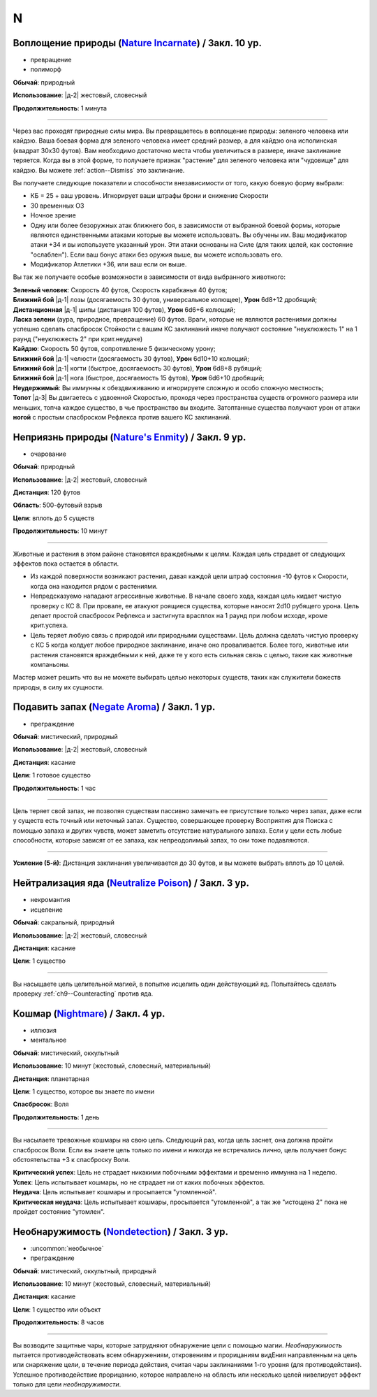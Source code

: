 N
~~~~~~~~

.. _spell--n--Nature-Incarnate:

Воплощение природы (`Nature Incarnate <https://2e.aonprd.com/Spells.aspx?ID=204>`_) / Закл. 10 ур.
"""""""""""""""""""""""""""""""""""""""""""""""""""""""""""""""""""""""""""""""""""""""""""""""""""""""

- превращение
- полиморф

**Обычай**: природный

**Использование**: |д-2| жестовый, словесный

**Продолжительность**: 1 минута

----------

Через вас проходят природные силы мира.
Вы превращаетесь в воплощение природы: зеленого человека или кайдзю.
Ваша боевая форма для зеленого человека имеет средний размер, а для кайдзю она исполинская (квадрат 30x30 футов).
Вам необходимо достаточно места чтобы увеличиться в размере, иначе заклинание теряется.
Когда вы в этой форме, то получаете признак "растение" для зеленого человека или "чудовище" для кайдзю.
Вы можете :ref:`action--Dismiss` это заклинание.

Вы получаете следующие показатели и способности внезависимости от того, какую боевую форму выбрали:

* КБ = 25 + ваш уровень. Игнорирует ваши штрафы брони и снижение Скорости
* 30 временных ОЗ
* Ночное зрение
* Одну или более безоружных атак ближнего боя, в зависимости от выбранной боевой формы, которые являются единственными атаками которые вы можете использовать. Вы обучены им. Ваш модификатор атаки +34 и вы используете указанный урон. Эти атаки основаны на Силе (для таких целей, как состояние "ослаблен"). Если ваш бонус атаки без оружия выше, вы можете использовать его.
* Модификатор Атлетики +36, или ваш если он выше.

Вы так же получаете особые возможности в зависимости от вида выбранного животного:

| **Зеленый человек**: Скорость 40 футов, Скорость карабканья 40 футов;
| **Ближний бой** |д-1| лозы (досягаемость 30 футов, универсальное колющее), **Урон** 6d8+12 дробящий;
| **Дистанционная** |д-1| шипы (дистанция 100 футов), **Урон** 6d6+6 колющий;
| **Ласка зелени** (аура, природное, превращение) 60 футов. Враги, которые не являются растениями должны успешно сделать спасбросок Стойкости с вашим КС заклинаний иначе получают состояние "неуклюжесть 1" на 1 раунд ("неуклюжесть 2" при крит.неудаче)

| **Кайдзю**: Скорость 50 футов, сопротивление 5 физическому урону;
| **Ближний бой** |д-1| челюсти (досягаемость 30 футов), **Урон** 6d10+10 колющий;
| **Ближний бой** |д-1| когти (быстрое, досягаемость 30 футов), **Урон** 6d8+8 рубящий;
| **Ближний бой** |д-1| нога (быстрое, досягаемость 15 футов), **Урон** 6d6+10 дробящий;
| **Неудержимый**: Вы иммунны к обездвиживанию и игнорируете сложную и особо сложную местность;
| **Топот** |д-3| Вы двигаетесь с удвоенной Скоростью, проходя через пространства существ огромного размера или меньших, топча каждое существо, в чье пространство вы входите. Затоптанные существа получают урон от атаки **ногой** с простым спасброском Рефлекса против вашего КС заклинаний.



.. _spell--n--Natures-Enmity:

Неприязнь природы (`Nature's Enmity <https://2e.aonprd.com/Spells.aspx?ID=205>`_) / Закл. 9 ур.
"""""""""""""""""""""""""""""""""""""""""""""""""""""""""""""""""""""""""""""""""""""""""""""""""""""

- очарование

**Обычай**: природный

**Использование**: |д-2| жестовый, словесный

**Дистанция**: 120 футов

**Область**: 500-футовый взрыв

**Цели**: вплоть до 5 существ

**Продолжительность**: 10 минут

----------

Животные и растения в этом районе становятся враждебными к целям.
Каждая цель страдает от следующих эффектов пока остается в области.

* Из каждой поверхности возникают растения, давая каждой цели штраф состояния -10 футов к Скорости, когда она находится рядом с растениями.
* Непредсказуемо нападают агрессивные животные. В начале своего хода, каждая цель кидает чистую проверку с КС 8. При провале, ее атакуют роящиеся существа, которые наносят 2d10 рубящего урона. Цель делает простой спасбросок Рефлекса и застигнута врасплох на 1 раунд при любом исходе, кроме крит.успеха.
* Цель теряет любую связь с природой или природными существами. Цель должна сделать чистую проверку с КС 5 когда колдует любое природное заклинание, иначе оно проваливается. Более того, животные или растения становятся враждебными к ней, даже те у кого есть сильная связь с целью, такие как животные компаньоны.

Мастер может решить что вы не можете выбирать целью некоторых существ, таких как служители божеств природы, в силу их сущности.



.. _spell--n--Negate-Aroma:

Подавить запах (`Negate Aroma <http://2e.aonprd.com/Spells.aspx?ID=206>`_) / Закл. 1 ур.
""""""""""""""""""""""""""""""""""""""""""""""""""""""""""""""""""""""""""""""""""""""""""""""""""""

- преграждение

**Обычай**: мистический, природный

**Использование**: |д-2| жестовый, словесный

**Дистанция**: касание

**Цели**: 1 готовое существо

**Продолжительность**: 1 час

----------

Цель теряет свой запах, не позволяя существам пассивно замечать ее присутствие только через запах, даже если у существ есть точный или неточный запах.
Существо, совершающее проверку Восприятия для Поиска с помощью запаха и других чувств, может заметить отсутствие натурального запаха.
Если у цели есть любые способности, которые зависят от ее запаха, как непреодолимый запах, то они тоже подавляются.

----------

**Усиление (5-й)**: Дистанция заклинания увеличивается до 30 футов, и вы можете выбрать вплоть до 10 целей.



.. _spell--n--Neutralize-Poison:

Нейтрализация яда (`Neutralize Poison <http://2e.aonprd.com/Spells.aspx?ID=207>`_) / Закл. 3 ур.
""""""""""""""""""""""""""""""""""""""""""""""""""""""""""""""""""""""""""""""""""""""""""""""""""""

- некромантия
- исцеление

**Обычай**: сакральный, природный

**Использование**: |д-2| жестовый, словесный

**Дистанция**: касание

**Цели**: 1 существо

----------

Вы насыщаете цель целительной магией, в попытке исцелить один действующий яд.
Попытайтесь сделать проверку :ref:`ch9--Counteracting` против яда.



.. _spell--n--Nightmare:

Кошмар (`Nightmare <http://2e.aonprd.com/Spells.aspx?ID=208>`_) / Закл. 4 ур.
""""""""""""""""""""""""""""""""""""""""""""""""""""""""""""""""""""""""""""""""""""""""""""""""""""

- иллюзия
- ментальное

**Обычай**: мистический, оккультный

**Использование**: 10 минут (жестовый, словесный, материальный)

**Дистанция**: планетарная

**Цели**: 1 существо, которое вы знаете по имени

**Спасбросок**: Воля

**Продолжительность**: 1 день

----------

Вы насылаете тревожные кошмары на свою цель.
Следующий раз, когда цель заснет, она должна пройти спасбросок Воли.
Если вы знаете цель только по имени и никогда не встречались лично, цель получает бонус обстоятельства +3 к спасброску Воли.

| **Критический успех**: Цель не страдает никакими побочными эффектами и временно иммунна на 1 неделю.
| **Успех**: Цель испытывает кошмары, но не страдает ни от каких побочных эффектов.
| **Неудача**: Цель испытывает кошмары и просыпается "утомленной".
| **Критическая неудача**: Цель испытывает кошмары, просыпается "утомленной", а так же "истощена 2" пока не пройдет состояние "утомлен".



.. _spell--n--Nondetection:

Необнаружимость (`Nondetection <http://2e.aonprd.com/Spells.aspx?ID=209>`_) / Закл. 3 ур.
""""""""""""""""""""""""""""""""""""""""""""""""""""""""""""""""""""""""""""""""""""""""""""""""""""

- :uncommon:`необычное`
- преграждение

**Обычай**: мистический, оккультный, природный

**Использование**: 10 минут (жестовый, словесный, материальный)

**Дистанция**: касание

**Цели**: 1 существо или объект

**Продолжительность**: 8 часов

----------

Вы возводите защитные чары, которые затрудняют обнаружение цели с помощью магии.
*Необнаружимость* пытается противодействовать всем обнаружениям, откровениям и прорицаниям видЕния направленным на цель или снаряжение цели, в течение периода действия, считая чары заклинаниями 1-го уровня (для противодействия).
Успешное противодействие прорицанию, которое направлено на область или несколько целей нивелирует эффект только для цели *необнаружимости*.
